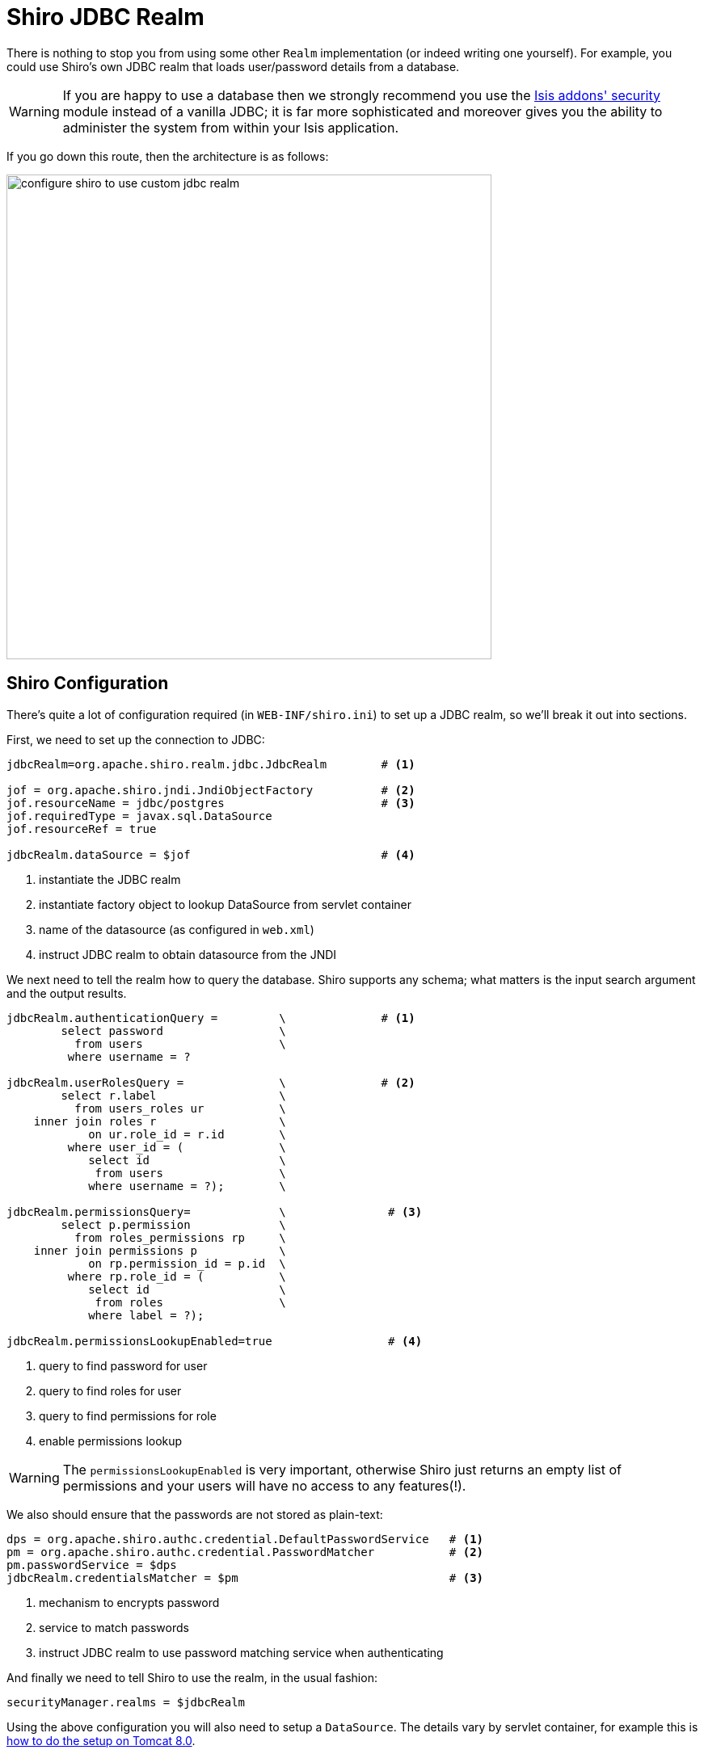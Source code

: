 = Shiro JDBC Realm
:Notice: Licensed to the Apache Software Foundation (ASF) under one or more contributor license agreements. See the NOTICE file distributed with this work for additional information regarding copyright ownership. The ASF licenses this file to you under the Apache License, Version 2.0 (the "License"); you may not use this file except in compliance with the License. You may obtain a copy of the License at. http://www.apache.org/licenses/LICENSE-2.0 . Unless required by applicable law or agreed to in writing, software distributed under the License is distributed on an "AS IS" BASIS, WITHOUT WARRANTIES OR  CONDITIONS OF ANY KIND, either express or implied. See the License for the specific language governing permissions and limitations under the License.
:_basedir: ../
:_imagesdir: images/



There is nothing to stop you from using some other `Realm` implementation (or indeed writing one yourself).  For example, you could use Shiro's own JDBC realm that loads user/password details from a database.

[WARNING]
====
If you are happy to use a database then we strongly recommend you use the http://github.com/isisaddons/isis-module-security}[Isis addons' security] module instead of a vanilla JDBC; it is far more sophisticated and moreover gives you the ability to administer the system from within your Isis application.
====

If you go down this route, then the architecture is as follows:

image::{_imagesdir}security/security-apis-impl/configure-shiro-to-use-custom-jdbc-realm.png[width="600px"]




== Shiro Configuration

There's quite a lot of configuration required (in `WEB-INF/shiro.ini`) to set up a JDBC realm, so we'll break it out into sections.

First, we need to set up the connection to JDBC:

[source,ini]
----
jdbcRealm=org.apache.shiro.realm.jdbc.JdbcRealm        # <1>

jof = org.apache.shiro.jndi.JndiObjectFactory          # <2>
jof.resourceName = jdbc/postgres                       # <3>
jof.requiredType = javax.sql.DataSource
jof.resourceRef = true

jdbcRealm.dataSource = $jof                            # <4>
----
<1> instantiate the JDBC realm
<2> instantiate factory object to lookup DataSource from servlet container
<3> name of the datasource (as configured in `web.xml`)
<4> instruct JDBC realm to obtain datasource from the JNDI


We next need to tell the realm how to query the database.  Shiro supports any schema; what matters is the input search argument and the output results.

[source,ini]
----

jdbcRealm.authenticationQuery =         \              # <1>
        select password                 \
          from users                    \
         where username = ?

jdbcRealm.userRolesQuery =              \              # <2>
        select r.label                  \
          from users_roles ur           \
    inner join roles r                  \
            on ur.role_id = r.id        \
         where user_id = (              \
            select id                   \
             from users                 \
            where username = ?);        \

jdbcRealm.permissionsQuery=             \               # <3>
        select p.permission             \
          from roles_permissions rp     \
    inner join permissions p            \
            on rp.permission_id = p.id  \
         where rp.role_id = (           \
            select id                   \
             from roles                 \
            where label = ?);

jdbcRealm.permissionsLookupEnabled=true                 # <4>
----
<1> query to find password for user
<2> query to find roles for user
<3> query to find permissions for role
<4> enable permissions lookup

[WARNING]
====
The `permissionsLookupEnabled` is very important, otherwise Shiro just returns an empty list of permissions and your users will have no access to any features(!).
====

We also should ensure that the passwords are not stored as plain-text:

[source,ini]
----
dps = org.apache.shiro.authc.credential.DefaultPasswordService   # <1>
pm = org.apache.shiro.authc.credential.PasswordMatcher           # <2>
pm.passwordService = $dps
jdbcRealm.credentialsMatcher = $pm                               # <3>
----
<1> mechanism to encrypts password
<2> service to match passwords
<3> instruct JDBC realm to use password matching service when authenticating


And finally we need to tell Shiro to use the realm, in the usual fashion:

[source,ini]
----
securityManager.realms = $jdbcRealm
----

Using the above configuration you will also need to setup a `DataSource`.  The details vary by servlet container, for example this is link:https://tomcat.apache.org/tomcat-8.0-doc/jndi-datasource-examples-howto.html[how to do the setup on Tomcat 8.0].

[WARNING]
====
The name of the `DataSource` can also vary by servlet container; see for example link:http://stackoverflow.com/a/23784702/56880[this StackOverflow answer].
====

